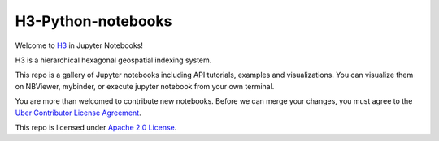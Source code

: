 H3-Python-notebooks
=========
|License|

Welcome to `H3 <https://github.com/uber/h3>`__ in Jupyter Notebooks!

H3 is a hierarchical hexagonal geospatial indexing system.

This repo is a gallery of Jupyter notebooks including API tutorials, examples and visualizations. You can visualize them on NBViewer, mybinder, or execute jupyter notebook from your own terminal.


You are more than welcomed to contribute new notebooks. 
Before we can merge your changes, you must agree to the `Uber Contributor License Agreement <https://cla-assistant.io/uber/h3>`__.

This repo is licensed under `Apache 2.0 License <LICENSE>`__.

.. |License| image:: https://img.shields.io/badge/License-Apache%202.0-blue.svg
   :target: LICENSE
